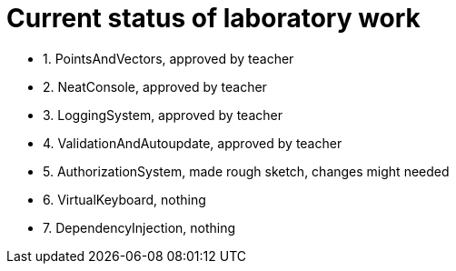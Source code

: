 = Current status of laboratory work

- 1. PointsAndVectors, approved by teacher
- 2. NeatConsole, approved by teacher
- 3. LoggingSystem, approved by teacher
- 4. ValidationAndAutoupdate, approved by teacher
- 5. AuthorizationSystem, made rough sketch, changes might needed
- 6. VirtualKeyboard, nothing
- 7. DependencyInjection, nothing